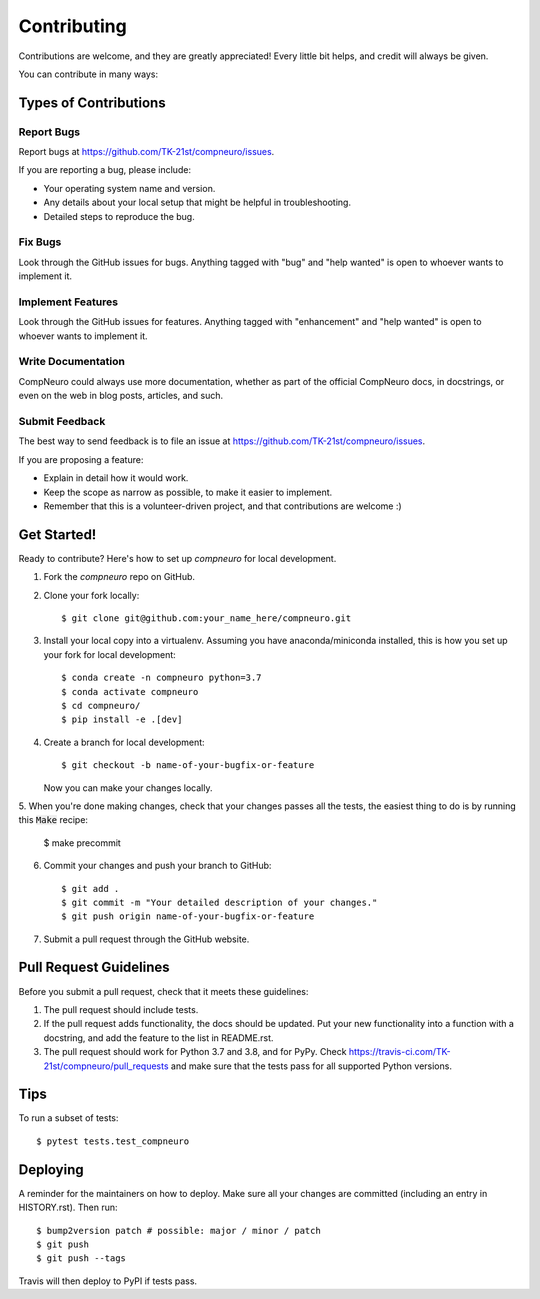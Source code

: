 .. highlight:: shell

============
Contributing
============

Contributions are welcome, and they are greatly appreciated! Every little bit
helps, and credit will always be given.

You can contribute in many ways:

Types of Contributions
----------------------

Report Bugs
~~~~~~~~~~~

Report bugs at https://github.com/TK-21st/compneuro/issues.

If you are reporting a bug, please include:

* Your operating system name and version.
* Any details about your local setup that might be helpful in troubleshooting.
* Detailed steps to reproduce the bug.

Fix Bugs
~~~~~~~~

Look through the GitHub issues for bugs. Anything tagged with "bug" and "help
wanted" is open to whoever wants to implement it.

Implement Features
~~~~~~~~~~~~~~~~~~

Look through the GitHub issues for features. Anything tagged with "enhancement"
and "help wanted" is open to whoever wants to implement it.

Write Documentation
~~~~~~~~~~~~~~~~~~~

CompNeuro could always use more documentation, whether as part of the
official CompNeuro docs, in docstrings, or even on the web in blog posts,
articles, and such.

Submit Feedback
~~~~~~~~~~~~~~~

The best way to send feedback is to file an issue at https://github.com/TK-21st/compneuro/issues.

If you are proposing a feature:

* Explain in detail how it would work.
* Keep the scope as narrow as possible, to make it easier to implement.
* Remember that this is a volunteer-driven project, and that contributions
  are welcome :)

Get Started!
------------

Ready to contribute? Here's how to set up `compneuro` for local development.

1. Fork the `compneuro` repo on GitHub.
2. Clone your fork locally::

    $ git clone git@github.com:your_name_here/compneuro.git

3. Install your local copy into a virtualenv. Assuming you have anaconda/miniconda installed, this is how you set up your fork for local development::

    $ conda create -n compneuro python=3.7
    $ conda activate compneuro
    $ cd compneuro/
    $ pip install -e .[dev]

4. Create a branch for local development::

    $ git checkout -b name-of-your-bugfix-or-feature

   Now you can make your changes locally.

5. When you're done making changes, check that your changes passes all the tests,
the easiest thing to do is by running this :code:`Make` recipe:

    $ make precommit

6. Commit your changes and push your branch to GitHub::

    $ git add .
    $ git commit -m "Your detailed description of your changes."
    $ git push origin name-of-your-bugfix-or-feature

7. Submit a pull request through the GitHub website.

Pull Request Guidelines
-----------------------

Before you submit a pull request, check that it meets these guidelines:

1. The pull request should include tests.
2. If the pull request adds functionality, the docs should be updated. Put
   your new functionality into a function with a docstring, and add the
   feature to the list in README.rst.
3. The pull request should work for Python 3.7 and 3.8, and for PyPy. Check
   https://travis-ci.com/TK-21st/compneuro/pull_requests
   and make sure that the tests pass for all supported Python versions.

Tips
----

To run a subset of tests::

$ pytest tests.test_compneuro


Deploying
---------

A reminder for the maintainers on how to deploy.
Make sure all your changes are committed (including an entry in HISTORY.rst).
Then run::

$ bump2version patch # possible: major / minor / patch
$ git push
$ git push --tags

Travis will then deploy to PyPI if tests pass.